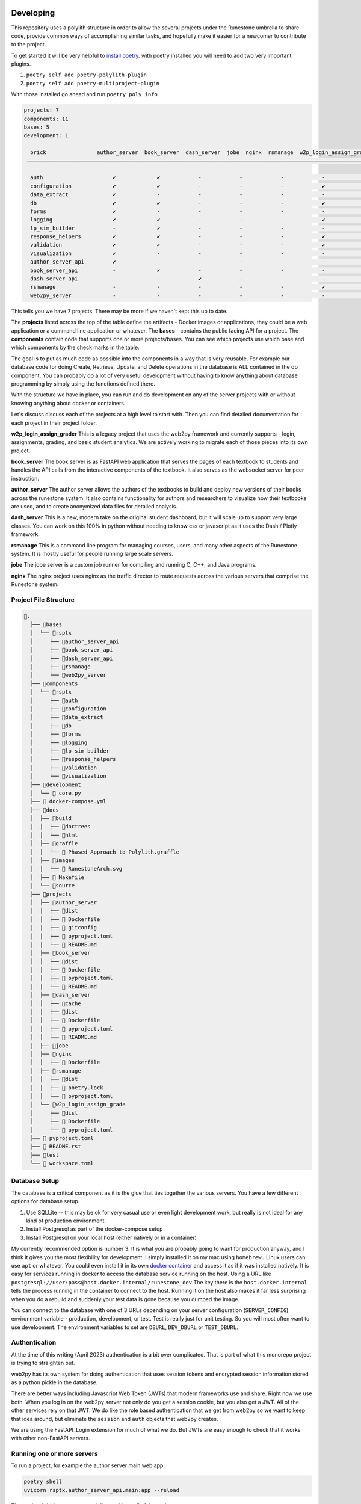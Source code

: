 Developing
==========

This repository uses a polylith structure in order to allow the several
projects under the Runestone umbrella to share code, provide common ways
of accomplishing similar tasks, and hopefully make it easier for a
newcomer to contribute to the project.

To get started it will be very helpful to `install
poetry <https://python-poetry.org/docs/>`__. with poetry installed you
will need to add two very important plugins.

1. ``poetry self add poetry-polylith-plugin``
2. ``poetry self add poetry-multiproject-plugin``

With those installed go ahead and run ``poetry poly info``

.. code:: shell

   projects: 7
   components: 11
   bases: 5
   development: 1

     brick                author_server  book_server  dash_server  jobe  nginx  rsmanage  w2p_login_assign_grade development
    ─────────────────────────────────────────────────────────────────────────────────────────────────────────────────────────

     auth                      ✔             ✔            -            -            -            -            -         ✔
     configuration             ✔             ✔            -            -            -            ✔            -         -
     data_extract              ✔             -            -            -            -            -            -         ✔
     db                        ✔             ✔            -            -            -            ✔            -         ✔
     forms                     ✔             -            -            -            -            -            -         ✔
     logging                   ✔             ✔            -            -            -            ✔            -         ✔
     lp_sim_builder            -             ✔            -            -            -            -            -         -
     response_helpers          ✔             ✔            -            -            -            ✔            -         ✔
     validation                ✔             ✔            -            -            -            ✔            -         ✔
     visualization             ✔             -            -            -            -            -            -         ✔
     author_server_api         ✔             -            -            -            -            -            -         ✔
     book_server_api           -             ✔            -            -            -            -            -         ✔
     dash_server_api           -             -            ✔            -            -            -            -         -
     rsmanage                  -             -            -            -            -            ✔            -         ✔
     web2py_server             -             -            -            -            -            -            ✔         ✔

This tells you we have 7 projects. There may be more if we haven't kept
this up to date.

The **projects** listed across the top of the table define the artifacts
- Docker images or applications, they could be a web application or a
command line application or whatever. The **bases** - contains the
public facing API for a project. The **components** contain code that
supports one or more projects/bases. You can see which projects use
which base and which components by the check marks in the table.

The goal is to put as much code as possible into the components in a way
that is very reusable. For example our database code for doing Create,
Retrieve, Update, and Delete operations in the database is ALL contained
in the db component. You can probably do a lot of very useful
development without having to know anything about database programming
by simply using the functions defined there.

With the structure we have in place, you can run and do development on
any of the server projects with or without knowing anything about docker
or containers.

Let's discuss discuss each of the projects at a high level to start
with. Then you can find detailed documentation for each project in their
project folder.

**w2p_login_assign_grader** This is a legacy project that uses the
web2py framework and currently supports - login, assignments, grading,
and basic student analytics. We are actively working to migrate each of
those pieces into its own project.

**book_server** The book server is as FastAPI web application that
serves the pages of each textbook to students and handles the API calls
from the interactive components of the textbook. It also serves as the
websocket server for peer instruction.

**author_server** The author server allows the authors of the textbooks
to build and deploy new versions of their books across the runestone
system. It also contains functionality for authors and researchers to
visualize how their textbooks are used, and to create anonymized data
files for detailed analysis.

**dash_server** This is a new, modern take on the original student
dashboard, but it will scale up to support very large classes. You can
work on this 100% in python without needing to know css or javascript as
it uses the Dash / Plotly framework.

**rsmanage** This is a command line program for managing courses, users,
and many other aspects of the Runestone system. It is mostly useful for
people running large scale servers.

**jobe** The jobe server is a custom job runner for compiling and
running C, C++, and Java programs.

**nginx** The nginx project uses nginx as the traffic director to route
requests across the various servers that comprise the Runestone system.

Project File Structure
----------------------

.. code-block:: text

      📁.
        ├── 📁bases
        │  └── 📁rsptx
        │     ├── 📁author_server_api
        │     ├── 📁book_server_api
        │     ├── 📁dash_server_api
        │     ├── 📁rsmanage
        │     └── 📁web2py_server
        ├── 📁components
        │  └── 📁rsptx
        │     ├── 📁auth
        │     ├── 📁configuration
        │     ├── 📁data_extract
        │     ├── 📁db
        │     ├── 📁forms
        │     ├── 📁logging
        │     ├── 📁lp_sim_builder
        │     ├── 📁response_helpers
        │     ├── 📁validation
        │     └── 📁visualization
        ├── 📁development
        │  └──  core.py
        ├──  docker-compose.yml
        ├── 📁docs
        │  ├── 📁build
        │  │  ├── 📁doctrees
        │  │  └── 📁html
        │  ├── 📁graffle
        │  │  └──  Phased Approach to Polylith.graffle
        │  ├── 📁images
        │  │  └──  RunestoneArch.svg
        │  ├──  Makefile
        │  └── 📁source
        ├── 📁projects
        │  ├── 📁author_server
        │  │  ├── 📁dist
        │  │  ├──  Dockerfile
        │  │  ├──  gitconfig
        │  │  ├──  pyproject.toml
        │  │  └──  README.md
        │  ├── 📁book_server
        │  │  ├── 📁dist
        │  │  ├──  Dockerfile
        │  │  ├──  pyproject.toml
        │  │  └──  README.md
        │  ├── 📁dash_server
        │  │  ├── 📁cache
        │  │  ├── 📁dist
        │  │  ├──  Dockerfile
        │  │  ├──  pyproject.toml
        │  │  └──  README.md
        │  ├── 📁jobe
        │  ├── 📁nginx
        │  │  ├──  Dockerfile
        │  ├── 📁rsmanage
        │  │  ├── 📁dist
        │  │  ├──  poetry.lock
        │  │  └──  pyproject.toml
        │  └── 📁w2p_login_assign_grade
        │     ├── 📁dist
        │     ├──  Dockerfile
        │     └──  pyproject.toml
        ├──  pyproject.toml
        ├──  README.rst
        ├── 📁test
        └──  workspace.toml


Database Setup
--------------

The database is a critical component as it is the glue that ties together the various servers.  You have a few different options for database setup.

1. Use SQLLite -- this may be ok for very casual use or even light development work, but really is  not ideal for any kind of production environment.
2. Install Postgresql as part of the docker-compose setup
3. Install Postgresql on your local host (either natively or in a container)

My currently recommended option is number 3.  It is what you are probably going to want for production anyway, and I think it gives you the most flexibility for development.  I simply installed it on my mac using ``homebrew.`` Linux users can use ``apt`` or whatever.  You could even install it in its own `docker container <https://www.baeldung.com/ops/postgresql-docker-setup>`_ and access it as if it was installed natively.  It is easy for services running in docker to access the database service running on the host.  Using  a URL like ``postgresql://user:pass@host.docker.internal/runestone_dev``  The key there is the ``host.docker.internal`` tells the process running in the container to connect to the host.  Running it on the host also makes it far less surprising when you do a rebuild and suddenly your test data is gone because you dumped the image.

You can connect to the database with one of 3 URLs depending on your server configuration (``SERVER_CONFIG``) environment variable - production, development, or test.  Test is really just for unit testing.  So you will most often want to use development.  The environment variables to set are ``DBURL``, ``DEV_DBURL`` or ``TEST_DBURL``.


Authentication
--------------

At the time of this writing (April 2023) authentication is a bit over complicated.  That is part of what this monorepo project is trying to straighten out.

web2py has its own system for doing authentication that uses session tokens and encrypted session information stored as a python pickle in the database.

There are better ways including Javascript Web Token (JWTs) that modern frameworks use and share.   Right now we use both.  When you log in on the web2py server not only do you get a session cookie, but you also get a JWT.  All of the other services rely on that JWT.  We do like the role based authentication that we get from web2py so we want to keep that idea around, but eliminate the ``session`` and ``auth`` objects that web2py creates.

We are using the FastAPI_Login extension for much of what we do.  But JWTs are easy enough to check that it works with other non-FastAPI servers.


Running one or more servers
---------------------------

To run a project, for example the author server main web app:

.. code:: bash

   poetry shell
   uvicorn rsptx.author_server_api.main:app --reload

The top level docker-compose.yml file combines all of the projects

Each project has a Dockerfile for building an image. These images should
be push-able to our docker container registry and or the public docker
container registry

When developing and you need multiple servers running
=====================================================

Install nginx and configure projects/nginx/runestone.dev for your
system. You can run nginx in "non daemon mode" using
``nginx -g 'daemon off;'``

Set RUNESTONE_PATH -- not sure what for?? set SERVER_CONFIG development
set WEB2PY_CONFIG development set DEV_DBURL
postgresql://bmiller:@localhost/runestone_dev set BOOK_PATH
/path/to/books set WEB2PY_PRIVATE_KEY ??

.. code:: bash

   poetry shell

   uvicorn rsptx.book_server_api.main:app --reload --host 0.0.0.0 --port 8111
   cd ~/rs/bases/rsptx/web2py_server
   python web2py.py --no-gui --password whatever --ip 0.0.0.0 --port 8112

If startup fails you may be missing a dependency... poetry seems to miss
greenlet sometimes. But a quick check is to run python and then

.. code:: python

   >>> import rsptx.book_server_api.main

You will see a more detailed error message about what is missing.

At a minimum you will need to start web2py long enough for you to login
once.
